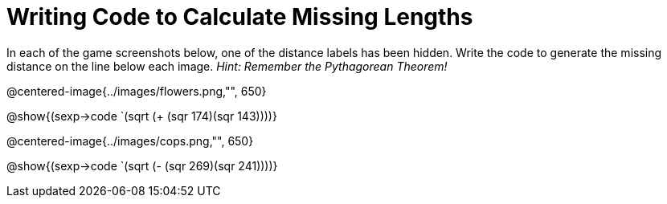 = Writing Code to Calculate Missing Lengths

In each of the game screenshots below, one of the distance labels has been hidden. Write the code to generate the missing distance on the line below each image. _Hint: Remember the Pythagorean Theorem!_

@centered-image{../images/flowers.png,"", 650}		

[.center]
@show{(sexp->code `(sqrt (+ (sqr 174)(sqr 143))))}

@centered-image{../images/cops.png,"", 650}		

[.center]
@show{(sexp->code `(sqrt (- (sqr 269)(sqr 241))))}